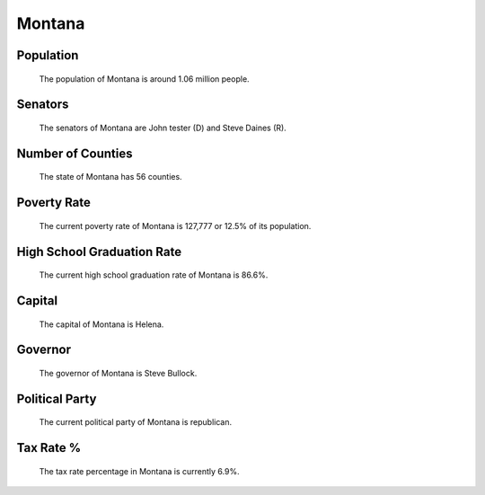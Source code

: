 Montana
=======

Population
~~~~~~~~~~

   The population of Montana is around 1.06 million people.

Senators
~~~~~~~~

   The senators of Montana are John tester (D) and Steve Daines (R).
   
Number of Counties
~~~~~~~~~~~~~~~~~~

   The state of Montana has 56 counties.
   
Poverty Rate
~~~~~~~~~~~~

   The current poverty rate of Montana is 127,777 or 12.5% of its population.
   
High School Graduation Rate
~~~~~~~~~~~~~~~~~~~~~~~~~~~

   The current high school graduation rate of Montana is 86.6%.

Capital
~~~~~~~

   The capital of Montana is Helena.
   
Governor
~~~~~~~~

   The governor of Montana is Steve Bullock.
   
Political Party
~~~~~~~~~~~~~~~

   The current political party of Montana is republican.
   
Tax Rate %
~~~~~~~~~~

   The tax rate percentage in Montana is currently 6.9%.
